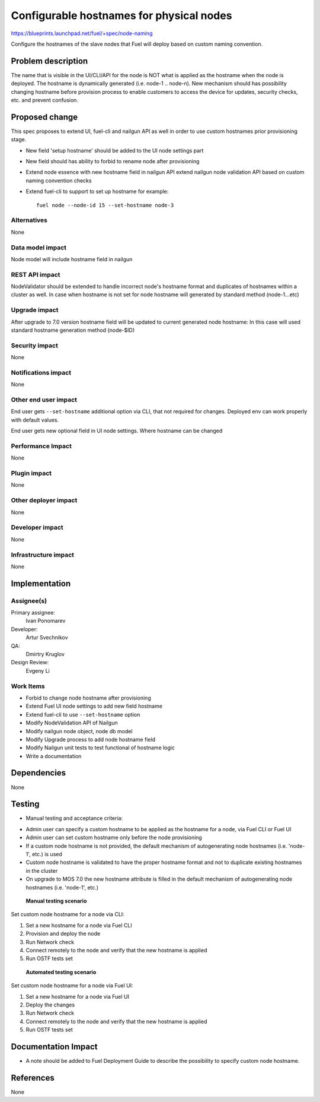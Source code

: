 ..
 This work is licensed under a Creative Commons Attribution 3.0 Unported
 License.

 http://creativecommons.org/licenses/by/3.0/legalcode

==========================================
Configurable hostnames for physical nodes
==========================================

https://blueprints.launchpad.net/fuel/+spec/node-naming

Configure the hostnames of the slave nodes that Fuel will deploy based on
custom naming convention.


Problem description
===================

The name that is visible in the UI/CLI/API for the node is NOT what is applied
as the hostname when the node is deployed. The hostname is dynamically
generated (i.e. node-1 .. node-n).
New mechanism should has possibility changing hostname before provision
process to enable customers to access the device for updates, security checks,
etc. and prevent confusion.


Proposed change
===============

This spec proposes to extend UI, fuel-cli and nailgun API as well in
order to use custom hostnames prior provisioning stage.

* New field 'setup hostname' should be added to the UI node settings part
* New field should has ability to forbid to rename node after provisioning
* Extend node essence with new hostname field in nailgun API
  extend nailgun node validation API
  based on custom naming convention checks

* Extend fuel-cli to support to set up hostname
  for example::

    fuel node --node-id 15 --set-hostname node-3

Alternatives
------------

None

Data model impact
-----------------

Node model will include hostname field in nailgun

REST API impact
---------------

NodeValidator should be extended to handle incorrect node's hostname format and
duplicates of hostnames within a cluster as well.
In case when hostname is not set for node hostname will generated by standard
method (node-1...etc)

Upgrade impact
--------------

After upgrade to 7.0 version hostname field will be updated to current
generated node hostname:
In this case will used standard hostname generation method (node-$ID)

Security impact
---------------

None

Notifications impact
--------------------
None

Other end user impact
---------------------

End user gets ``--set-hostname`` additional option via CLI, that not required
for changes. Deployed env can work properly with default values.

End user gets new optional field in UI node settings.
Where hostname can be changed


Performance Impact
------------------

None

Plugin impact
-------------

None

Other deployer impact
---------------------

None

Developer impact
----------------

None

Infrastructure impact
---------------------

None


Implementation
==============

Assignee(s)
-----------

Primary assignee:
  Ivan Ponomarev

Developer:
  Artur Svechnikov

QA:
  Dmirtry Kruglov

Design Review:
  Evgeny Li

Work Items
----------

* Forbid to change node hostname after provisioning
* Extend Fuel UI node settings to add new field hostname
* Extend fuel-cli to use ``--set-hostname`` option
* Modify NodeValidation API of Nailgun
* Modify nailgun node object, node db model
* Modify Upgrade process to add node hostname field
* Modify Nailgun unit tests to test functional of hostname logic
* Write a documentation


Dependencies
============

None


Testing
=======

* Manual testing and acceptance criteria:

- Admin user can specify a custom hostname to be applied as the hostname
  for a node, via Fuel CLI or Fuel UI
- Admin user can set custom hostname only before the node provisioning
- If a custom node hostname is not provided, the default mechanism of
  autogenerating node hostnames (i.e. 'node-1', etc.) is used
- Custom node hostname is validated to have the proper hostname format
  and not to duplicate existing hostnames in the cluster
- On upgrade to MOS 7.0 the new hostname attribute is filled in the default
  mechanism of autogenerating node hostnames (i.e. 'node-1', etc.)

 **Manual testing scenario**

Set custom node hostname for a node via CLI:

1. Set a new hostname for a node via Fuel CLI
2. Provision and deploy the node
3. Run Network check
4. Connect remotely to the node and verify that the new hostname is applied
5. Run OSTF tests set

 **Automated testing scenario**

Set custom node hostname for a node via Fuel UI:

1. Set a new hostname for a node via Fuel UI
2. Deploy the changes
3. Run Network check
4. Connect remotely to the node and verify that the new hostname is applied
5. Run OSTF tests set


Documentation Impact
====================

* A note should be added to Fuel Deployment Guide to describe the possibility
  to specify custom node hostname.


References
==========

None
